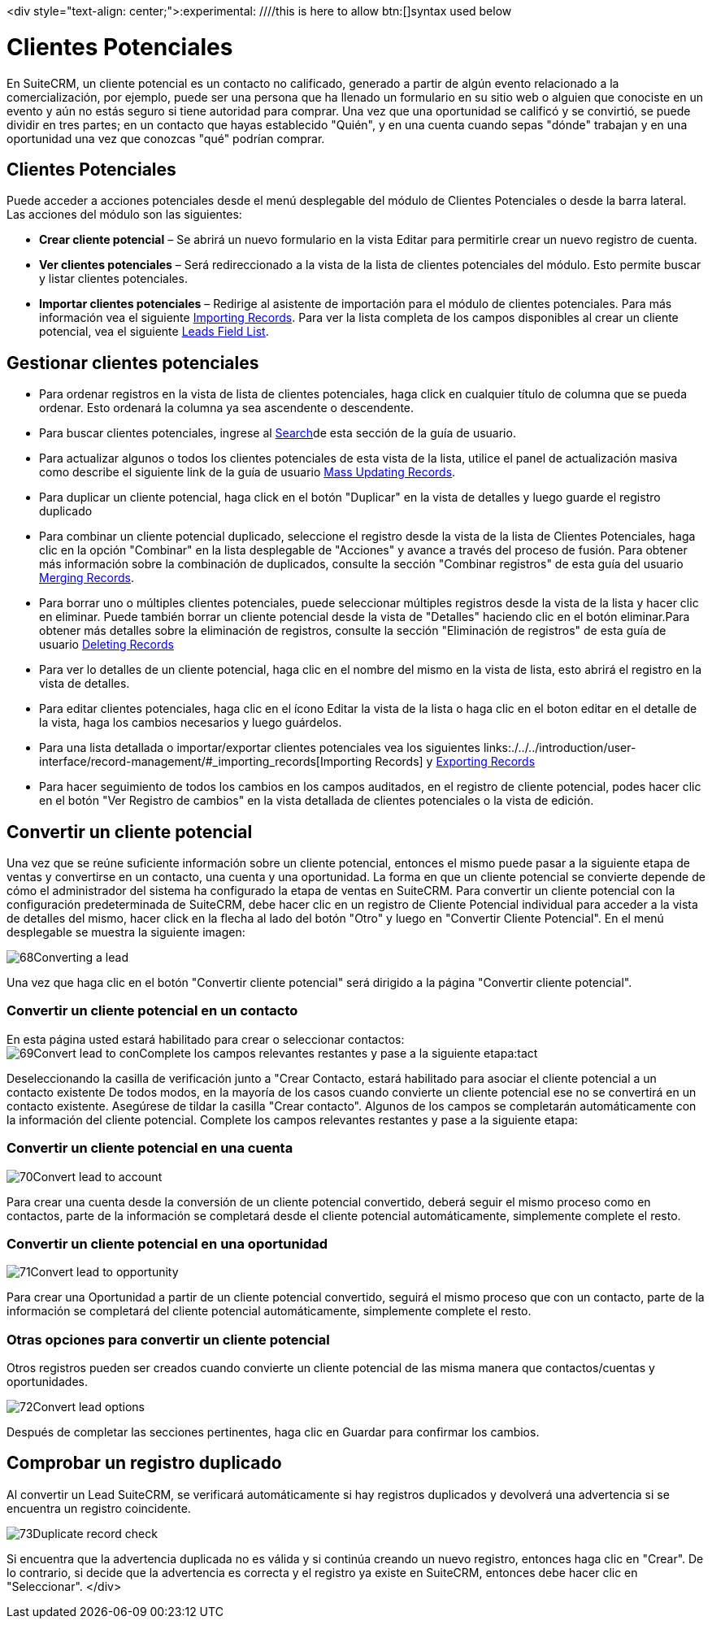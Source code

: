

<div style="text-align: center;">:experimental:   ////this is here to allow btn:[]syntax used below

:imagesdir: ./../../../<img src="asistente_3.png" alt="" />images/es/user


= Clientes Potenciales

En SuiteCRM, un cliente potencial es un contacto no calificado, generado a partir de algún evento relacionado a la comercialización, por ejemplo, puede ser una persona que ha llenado un formulario en su sitio web o alguien que conociste en un evento y aún no estás seguro si tiene autoridad para comprar.
Una vez que una oportunidad se calificó y se convirtió, se puede dividir en tres partes; en un contacto que hayas establecido "Quién", y en una cuenta cuando sepas "dónde" trabajan y en una oportunidad una vez que conozcas "qué" podrían comprar.

== Clientes Potenciales

Puede acceder a acciones potenciales desde el menú desplegable del módulo de Clientes Potenciales o desde la barra lateral. Las acciones del módulo son las siguientes:

* *Crear cliente potencial* – Se abrirá un nuevo formulario en la vista Editar para permitirle crear un nuevo registro de cuenta.
* *Ver clientes potenciales* – Será redireccionado a la vista de la lista de clientes potenciales del módulo. Esto permite buscar y listar clientes potenciales.
* *Importar clientes potenciales* – Redirige al asistente de importación para el módulo de clientes potenciales.
Para más información vea el siguiente link:./../../introduction/user-interface/record-management/#_importing_records[Importing Records].
Para ver la lista completa de los campos disponibles al crear un cliente potencial, vea el siguiente link:./../../appendix-a/#_leads_field_list[Leads Field List].

== Gestionar clientes potenciales

* Para ordenar registros en la vista de lista de clientes potenciales, haga click en cualquier título de columna que se pueda ordenar. Esto ordenará la columna ya sea ascendente o descendente.
* Para buscar clientes potenciales, ingrese al link:./../../introduction/user-interface/search[Search]de esta sección de la guía de usuario.
* Para actualizar algunos o todos los clientes potenciales de esta vista de la lista, utilice el panel de actualización masiva como describe el siguiente link de la guía de usuario link:./../../introduction/user-interface/record-management/#_mass_updating_records[Mass Updating Records].
* Para duplicar un cliente potencial, haga click en el botón "Duplicar" en la vista de detalles y luego guarde el registro duplicado
* Para combinar un cliente potencial duplicado, seleccione el registro desde la vista de la lista de Clientes Potenciales, haga clic en la opción "Combinar" en la lista desplegable de "Acciones" y avance a través del proceso de fusión. Para obtener más información sobre la combinación de duplicados, consulte la sección "Combinar registros" de esta guía del usuario link:./../../introduction/user-interface/record-management/#_merging_records[Merging Records].
* Para borrar uno o múltiples clientes potenciales, puede seleccionar múltiples registros desde la vista de la lista y hacer clic en eliminar. Puede también borrar un cliente potencial desde la vista de "Detalles" haciendo clic en el botón eliminar.Para obtener más detalles sobre la eliminación de registros, consulte la sección "Eliminación de registros" de esta guía de usuario link:./../../introduction/user-interface/record-management/#_deleting_records[Deleting Records]
* Para ver lo detalles de un cliente potencial, haga clic en el nombre del mismo en la vista de lista, esto abrirá el registro en la vista de detalles.
* Para editar clientes potenciales, haga clic en el ícono Editar la vista de la lista o haga clic en el boton editar en el detalle de la vista, haga los cambios necesarios y luego guárdelos.
* Para una lista detallada o importar/exportar clientes potenciales vea los siguientes links:./../../introduction/user-interface/record-management/#_importing_records[Importing Records] y link:./../../introduction/user-interface/record-management/#_exporting_records[Exporting Records]
* Para hacer seguimiento de todos los cambios en los campos auditados, en el registro de cliente potencial, podes hacer clic en el botón "Ver Registro de cambios" en la vista detallada de clientes potenciales o la vista de edición.

== Convertir un cliente potencial

Una vez que se reúne suficiente información sobre un cliente potencial, entonces el mismo puede pasar a la siguiente etapa de ventas y convertirse en un contacto, una cuenta y una oportunidad. La forma en que un cliente potencial se convierte depende de cómo el administrador del sistema ha configurado la etapa de ventas en SuiteCRM. Para convertir un cliente potencial con la configuración predeterminada de SuiteCRM, debe hacer clic en un registro de Cliente Potencial individual para acceder a la vista de detalles del mismo, hacer click en la flecha al lado del botón "Otro" y luego en "Convertir Cliente Potencial". En el menú desplegable se muestra la siguiente imagen:

image:68Converting_a_lead.png[title="Converting a Lead"]

Una vez que haga clic en el botón "Convertir cliente potencial" será dirigido a la página "Convertir cliente potencial".

=== Convertir un cliente potencial en un contacto

En esta página usted estará habilitado para crear o seleccionar contactos:
image:69Convert_lead_to_conComplete los campos relevantes restantes y pase a la siguiente etapa:tact.png[title="Converting a Lead to a Contact"]

Deseleccionando la casilla de verificación junto a "Crear Contacto, estará habilitado para asociar el cliente potencial a un contacto existente
De todos modos, en la mayoría de los casos cuando convierte un cliente potencial ese no se convertirá en un contacto existente.
Asegúrese de tildar la casilla "Crear contacto". 
Algunos de los campos se completarán automáticamente con la información del cliente potencial.
Complete los campos relevantes restantes y pase a la siguiente etapa:


=== Convertir un cliente potencial en una cuenta

image:70Convert_lead_to_account.png[title="Converting a Lead to an Account"]

Para crear una cuenta desde la conversión de un cliente potencial convertido, deberá seguir el mismo proceso como en contactos, parte de la información se completará desde el cliente potencial automáticamente, simplemente complete el resto.

=== Convertir un cliente potencial en una oportunidad

image:71Convert_lead_to_opportunity.png[title="Converting a Lead to an Opportunity"]

Para crear una Oportunidad a partir de un cliente potencial convertido, seguirá el mismo proceso que con un contacto, parte de la información se completará del cliente potencial automáticamente, simplemente complete el resto.

=== Otras opciones para convertir un cliente potencial

Otros registros pueden ser creados cuando convierte un cliente potencial de las misma manera que contactos/cuentas y oportunidades.

image:72Convert_lead_options.png[title="Lead Conversion"]

Después de completar las secciones pertinentes, haga clic en Guardar para confirmar los cambios.

== Comprobar un registro duplicado


Al convertir un Lead SuiteCRM, se verificará automáticamente si hay registros duplicados y devolverá una advertencia si se encuentra un registro coincidente.

image:73Duplicate_record_check.png[title="Duplicate Record Check"]

Si encuentra que la advertencia duplicada no es válida y si continúa creando un nuevo registro, entonces haga clic en "Crear". 
De lo contrario, si decide que la advertencia es correcta y el registro ya existe en SuiteCRM, entonces debe hacer clic en "Seleccionar".
</div>